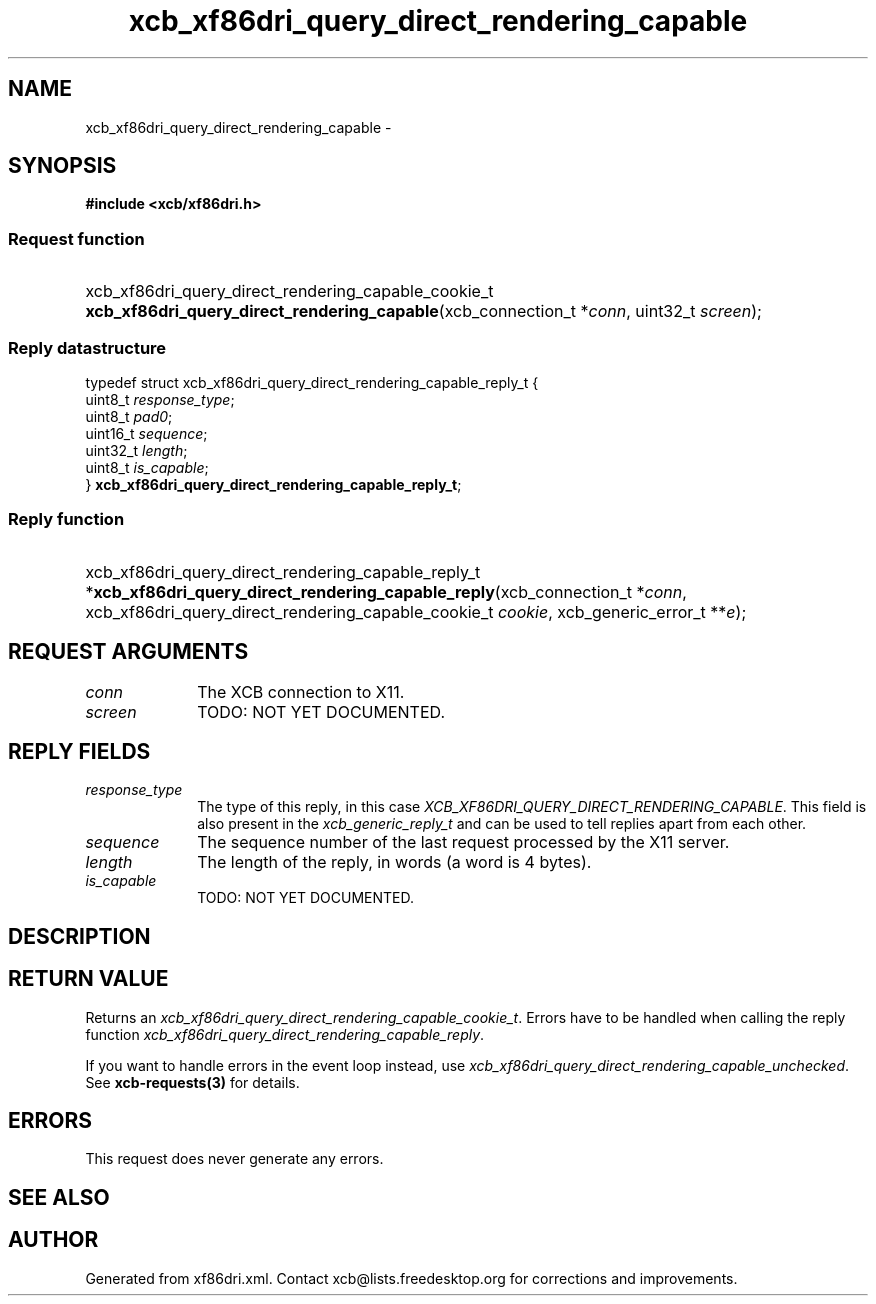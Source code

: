 .TH xcb_xf86dri_query_direct_rendering_capable 3  2013-07-20 "XCB" "XCB Requests"
.ad l
.SH NAME
xcb_xf86dri_query_direct_rendering_capable \- 
.SH SYNOPSIS
.hy 0
.B #include <xcb/xf86dri.h>
.SS Request function
.HP
xcb_xf86dri_query_direct_rendering_capable_cookie_t \fBxcb_xf86dri_query_direct_rendering_capable\fP(xcb_connection_t\ *\fIconn\fP, uint32_t\ \fIscreen\fP);
.PP
.SS Reply datastructure
.nf
.sp
typedef struct xcb_xf86dri_query_direct_rendering_capable_reply_t {
    uint8_t  \fIresponse_type\fP;
    uint8_t  \fIpad0\fP;
    uint16_t \fIsequence\fP;
    uint32_t \fIlength\fP;
    uint8_t  \fIis_capable\fP;
} \fBxcb_xf86dri_query_direct_rendering_capable_reply_t\fP;
.fi
.SS Reply function
.HP
xcb_xf86dri_query_direct_rendering_capable_reply_t *\fBxcb_xf86dri_query_direct_rendering_capable_reply\fP(xcb_connection_t\ *\fIconn\fP, xcb_xf86dri_query_direct_rendering_capable_cookie_t\ \fIcookie\fP, xcb_generic_error_t\ **\fIe\fP);
.br
.hy 1
.SH REQUEST ARGUMENTS
.IP \fIconn\fP 1i
The XCB connection to X11.
.IP \fIscreen\fP 1i
TODO: NOT YET DOCUMENTED.
.SH REPLY FIELDS
.IP \fIresponse_type\fP 1i
The type of this reply, in this case \fIXCB_XF86DRI_QUERY_DIRECT_RENDERING_CAPABLE\fP. This field is also present in the \fIxcb_generic_reply_t\fP and can be used to tell replies apart from each other.
.IP \fIsequence\fP 1i
The sequence number of the last request processed by the X11 server.
.IP \fIlength\fP 1i
The length of the reply, in words (a word is 4 bytes).
.IP \fIis_capable\fP 1i
TODO: NOT YET DOCUMENTED.
.SH DESCRIPTION
.SH RETURN VALUE
Returns an \fIxcb_xf86dri_query_direct_rendering_capable_cookie_t\fP. Errors have to be handled when calling the reply function \fIxcb_xf86dri_query_direct_rendering_capable_reply\fP.

If you want to handle errors in the event loop instead, use \fIxcb_xf86dri_query_direct_rendering_capable_unchecked\fP. See \fBxcb-requests(3)\fP for details.
.SH ERRORS
This request does never generate any errors.
.SH SEE ALSO
.SH AUTHOR
Generated from xf86dri.xml. Contact xcb@lists.freedesktop.org for corrections and improvements.
